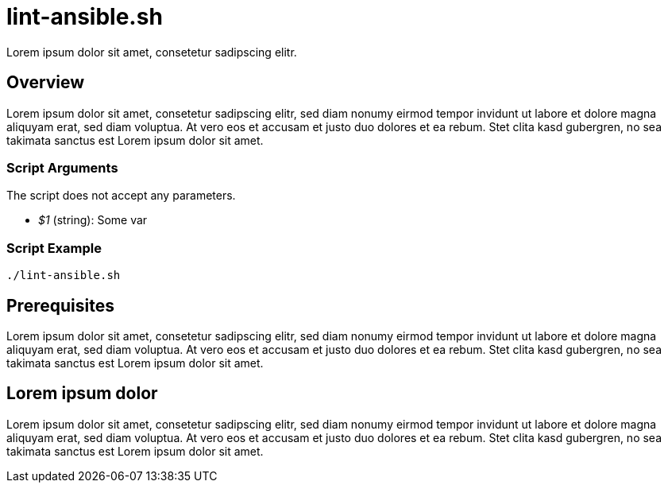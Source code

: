 = lint-ansible.sh

Lorem ipsum dolor sit amet, consetetur sadipscing elitr.

== Overview

Lorem ipsum dolor sit amet, consetetur sadipscing elitr, sed diam nonumy eirmod tempor invidunt ut
labore et dolore magna aliquyam erat, sed diam voluptua. At vero eos et accusam et justo duo dolores et ea rebum.
Stet clita kasd gubergren, no sea takimata sanctus est Lorem ipsum dolor sit amet.

=== Script Arguments

The script does not accept any parameters.

* _$1_ (string): Some var

=== Script Example

[source, bash]

----
./lint-ansible.sh
----

== Prerequisites

Lorem ipsum dolor sit amet, consetetur sadipscing elitr, sed diam nonumy eirmod tempor invidunt ut labore et dolore
magna aliquyam erat, sed diam voluptua. At vero eos et accusam et justo duo dolores et ea rebum. Stet clita kasd
gubergren, no sea takimata sanctus est Lorem ipsum dolor sit amet.

== Lorem ipsum dolor

Lorem ipsum dolor sit amet, consetetur sadipscing elitr, sed diam nonumy eirmod tempor invidunt ut labore et dolore
magna aliquyam erat, sed diam voluptua. At vero eos et accusam et justo duo dolores et ea rebum. Stet clita kasd
gubergren, no sea takimata sanctus est Lorem ipsum dolor sit amet.
